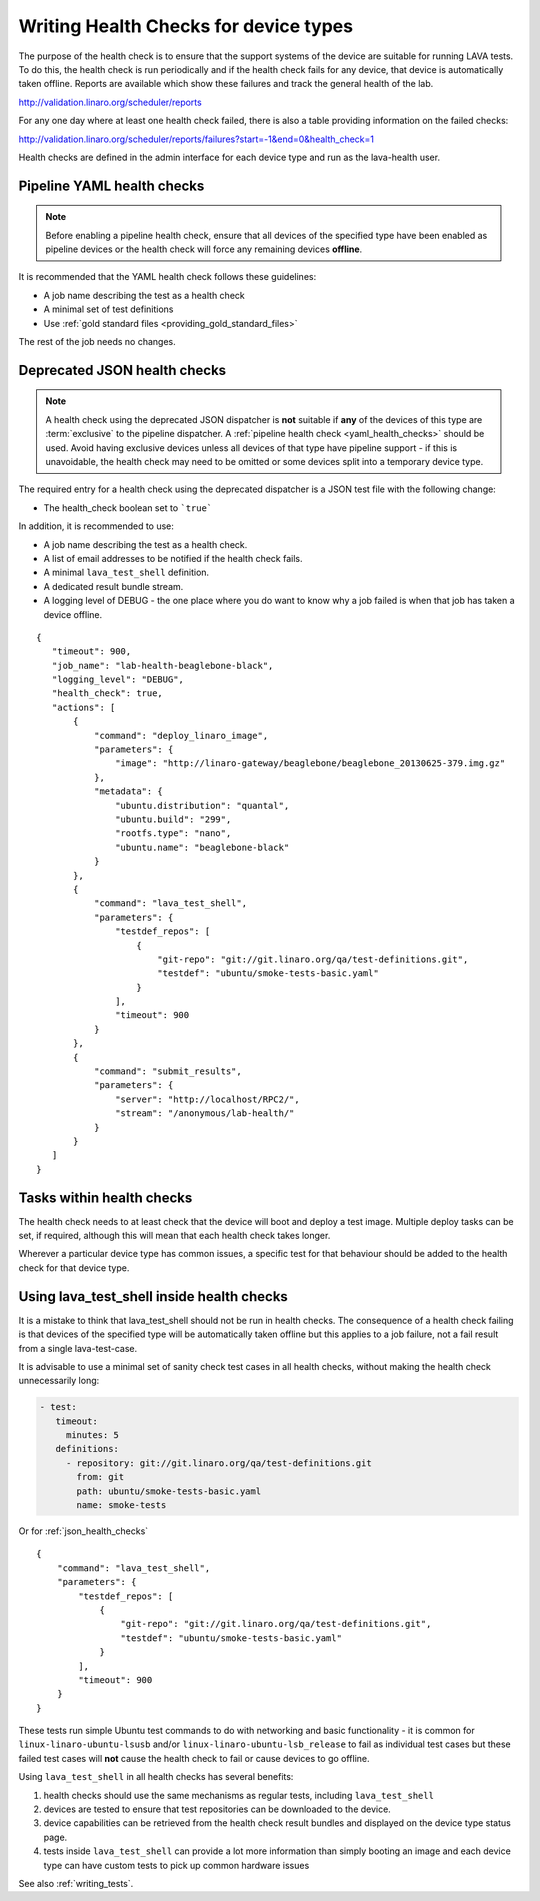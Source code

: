 .. index:: health check

.. _health_checks:

Writing Health Checks for device types
**************************************

The purpose of the health check is to ensure that the support systems
of the device are suitable for running LAVA tests. To do this, the
health check is run periodically and if the health check fails for
any device, that device is automatically taken offline. Reports are
available which show these failures and track the general health of
the lab.

http://validation.linaro.org/scheduler/reports

For any one day where at least one health check failed, there is
also a table providing information on the failed checks:

http://validation.linaro.org/scheduler/reports/failures?start=-1&end=0&health_check=1

Health checks are defined in the admin interface for each device type
and run as the lava-health user.

.. _yaml_health_checks:

Pipeline YAML health checks
===========================

.. note:: Before enabling a pipeline health check, ensure that all devices of the
  specified type have been enabled as pipeline devices or the health check will
  force any remaining devices **offline**.

It is recommended that the YAML health check follows these guidelines:

* A job name describing the test as a health check
* A minimal set of test definitions
* Use :ref:`gold standard files <providing_gold_standard_files>`

The rest of the job needs no changes.

.. _json_health_checks:

Deprecated JSON health checks
=============================

.. note:: A health check using the deprecated JSON dispatcher is **not** suitable if
  **any** of the devices of this type are :term:`exclusive` to the pipeline
  dispatcher. A :ref:`pipeline health check <yaml_health_checks>` should be used. Avoid
  having exclusive devices unless all devices of that type have pipeline support -
  if this is unavoidable, the health check may need to be omitted or some devices split
  into a temporary device type.

The required entry for a health check using the deprecated dispatcher
is a JSON test file with the following change:

* The health_check boolean set to ```true```

In addition, it is recommended to use:

* A job name describing the test as a health check.
* A list of email addresses to be notified if the health check fails.
* A minimal ``lava_test_shell`` definition.
* A dedicated result bundle stream.
* A logging level of DEBUG - the one place where you do want to know
  why a job failed is when that job has taken a device offline.

::

 {
    "timeout": 900,
    "job_name": "lab-health-beaglebone-black",
    "logging_level": "DEBUG",
    "health_check": true,
    "actions": [
        {
            "command": "deploy_linaro_image",
            "parameters": {
                "image": "http://linaro-gateway/beaglebone/beaglebone_20130625-379.img.gz"
            },
            "metadata": {
                "ubuntu.distribution": "quantal",
                "ubuntu.build": "299",
                "rootfs.type": "nano",
                "ubuntu.name": "beaglebone-black"
            }
        },
        {
            "command": "lava_test_shell",
            "parameters": {
                "testdef_repos": [
                    {
                        "git-repo": "git://git.linaro.org/qa/test-definitions.git",
                        "testdef": "ubuntu/smoke-tests-basic.yaml"
                    }
                ],
                "timeout": 900
            }
        },
        {
            "command": "submit_results",
            "parameters": {
                "server": "http://localhost/RPC2/",
                "stream": "/anonymous/lab-health/"
            }
        }
    ]
 }

Tasks within health checks
==========================

The health check needs to at least check that the device will boot and
deploy a test image. Multiple deploy tasks can be set, if required, although
this will mean that each health check takes longer.

Wherever a particular device type has common issues, a specific test for
that behaviour should be added to the health check for that device type.

.. _health_check_tests:

Using lava_test_shell inside health checks
==========================================

It is a mistake to think that lava_test_shell should not be run in
health checks. The consequence of a health check failing is that
devices of the specified type will be automatically taken offline but
this applies to a job failure, not a fail result from a single
lava-test-case.

It is advisable to use a minimal set of sanity check test cases in all
health checks, without making the health check unnecessarily long:

.. code-block:: yaml

    - test:
       timeout:
         minutes: 5
       definitions:
         - repository: git://git.linaro.org/qa/test-definitions.git
           from: git
           path: ubuntu/smoke-tests-basic.yaml
           name: smoke-tests

Or for :ref:`json_health_checks` ::

    {
        "command": "lava_test_shell",
        "parameters": {
            "testdef_repos": [
                {
                    "git-repo": "git://git.linaro.org/qa/test-definitions.git",
                    "testdef": "ubuntu/smoke-tests-basic.yaml"
                }
            ],
            "timeout": 900
        }
    }

These tests run simple Ubuntu test commands to do with networking and
basic functionality - it is common for ``linux-linaro-ubuntu-lsusb``
and/or ``linux-linaro-ubuntu-lsb_release`` to fail as individual test
cases but these failed test cases will **not** cause the health check
to fail or cause devices to go offline.

Using ``lava_test_shell`` in all health checks has several benefits:

#. health checks should use the same mechanisms as regular tests,
   including ``lava_test_shell``
#. devices are tested to ensure that test repositories can be
   downloaded to the device.
#. device capabilities can be retrieved from the health check
   result bundles and displayed on the device type status page.
#. tests inside ``lava_test_shell`` can provide a lot more information
   than simply booting an image and each device type can have custom
   tests to pick up common hardware issues

See also :ref:`writing_tests`.
